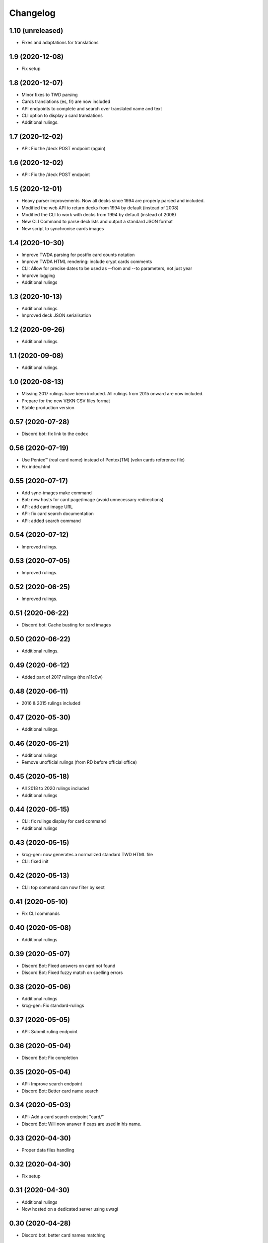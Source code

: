 Changelog
=========

1.10 (unreleased)
-----------------

- Fixes and adaptations for translations


1.9 (2020-12-08)
----------------

- Fix setup


1.8 (2020-12-07)
----------------

- Minor fixes to TWD parsing
- Cards translations (es, fr) are now included
- API endpoints to complete and search over translated name and text
- CLI option to display a card translations
- Additional rulings.

1.7 (2020-12-02)
----------------

- API: Fix the /deck POST endpoint (again)


1.6 (2020-12-02)
----------------

- API: Fix the /deck POST endpoint


1.5 (2020-12-01)
----------------

- Heavy parser improvements. Now all decks since 1994 are properly parsed and included.
- Modified the web API to return decks from 1994 by default (instead of 2008)
- Modified the CLI to work with decks from 1994 by default (instead of 2008)
- New CLI Command to parse decklists and output a standard JSON format
- New script to synchronise cards images

1.4 (2020-10-30)
----------------

- Improve TWDA parsing for postfix card counts notation
- Improve TWDA HTML rendering: include crypt cards comments
- CLI: Allow for precise dates to be used as --from and --to parameters, not just year
- Improve logging
- Additional rulings

1.3 (2020-10-13)
----------------

- Additional rulings.
- Improved deck JSON serialisation


1.2 (2020-09-26)
----------------

- Additional rulings.


1.1 (2020-09-08)
----------------

- Additional rulings.


1.0 (2020-08-13)
----------------

- Missing 2017 rulings have been included. All rulings from 2015 onward are now included.
- Prepare for the new VEKN CSV files format
- Stable production version

0.57 (2020-07-28)
-----------------

- Discord bot: fix link to the codex


0.56 (2020-07-19)
-----------------

- Use Pentex™ (real card name) instead of Pentex(TM) (vekn cards reference file)
- Fix index.html

0.55 (2020-07-17)
-----------------

- Add sync-images make command
- Bot: new hosts for card page/image (avoid unnecessary redirections)
- API: add card image URL
- API: fix card search documentation
- API: added search command

0.54 (2020-07-12)
-----------------

- Improved rulings.


0.53 (2020-07-05)
-----------------

- Improved rulings.


0.52 (2020-06-25)
-----------------

- Improved rulings.


0.51 (2020-06-22)
-----------------

- Discord bot: Cache busting for card images


0.50 (2020-06-22)
-----------------

- Additional rulings.


0.49 (2020-06-12)
-----------------

- Added part of 2017 rulings (thx n11c0w)


0.48 (2020-06-11)
-----------------

- 2016 & 2015 rulings included


0.47 (2020-05-30)
-----------------

- Additional rulings.


0.46 (2020-05-21)
-----------------

- Additional rulings
- Remove unofficial rulings (from RD before official office)


0.45 (2020-05-18)
-----------------

- All 2018 to 2020 rulings included
- Additional rulings


0.44 (2020-05-15)
-----------------

- CLI: fix rulings display for card command
- Additional rulings


0.43 (2020-05-15)
-----------------

- krcg-gen: now generates a normalized standard TWD HTML file
- CLI: fixed init

0.42 (2020-05-13)
-----------------

- CLI: top command can now filter by sect


0.41 (2020-05-10)
-----------------

- Fix CLI commands


0.40 (2020-05-08)
-----------------

- Additional rulings


0.39 (2020-05-07)
-----------------

- Discord Bot: Fixed answers on card not found
- Discord Bot: Fixed fuzzy match on spelling errors


0.38 (2020-05-06)
-----------------

- Additional rulings
- krcg-gen: Fix  standard-rulings


0.37 (2020-05-05)
-----------------

- API: Submit ruling endpoint


0.36 (2020-05-04)
-----------------

- Discord Bot: Fix completion


0.35 (2020-05-04)
-----------------

- API: Improve search endpoint
- Discord Bot: Better card name search


0.34 (2020-05-03)
-----------------

- API: Add a card search endpoint "card/"
- Discord Bot: Will now answer if caps are used in his name.


0.33 (2020-04-30)
-----------------

- Proper data files handling


0.32 (2020-04-30)
-----------------

- Fix setup


0.31 (2020-04-30)
-----------------

- Additional rulings
- Now hosted on a dedicated server using uwsgi


0.30 (2020-04-28)
-----------------

- Discord bot: better card names matching


0.29 (2020-04-27)
-----------------

- Fix discord bot prefix value


0.28 (2020-04-27)
-----------------

- Improve discord bot: now handles card name completion


0.27 (2020-04-27)
-----------------

- Bot: fix disaply of cards with many rulings


0.26 (2020-04-27)
-----------------

- Better Discord bot


0.25 (2020-04-26)
-----------------

- Add Discord Bot


0.24 (2020-04-26)
-----------------

- CLI command build: deck author is now KRCG
- Improve README.md
- Add the krcg-gen tool, to generate static files for third parties
- Additional rulings

0.23 (2020-04-24)
-----------------

- Additional Rulings


0.22 (2020-04-21)
-----------------

- Additional Rulings


0.21 (2020-04-21)
-----------------

- 2019-2020 rulings included


0.20 (2020-04-20)
-----------------

- Improved rulings


0.19 (2020-04-20)
-----------------

- Additional rulings
- Fixed rulings pertaining to multi-target actions


0.18 (2020-04-18)
-----------------

- CLI card command: Ruling links are now optional
- CLI card command: Card text can be displayed without rulings
- CLI card command: Card IDs can be used
- Analyzer gets affinity computation: now a proportion of presence, with variance
- CLI affinity command: add expectation and deviance
- API complete: Fix completion for special chars

0.17 (2020-04-16)
-----------------

- Include 2020 rulings from VEKN forum.
- Fixed completion API: match all words, better match are returned first.
- API: Cards can now be fetched by ID
- Added general rulings applying to multiple cards

0.16 (2020-04-13)
-----------------

- Update rulings.

0.15 (2020-04-11)
-----------------

- Additional rulings.

0.14 (2020-04-10)
-----------------

- Upgrade runtime to Python 3.8.2

0.13 (2020-04-10)
-----------------

- API: The card/ endpoint now provides normalized card names
- Minor ruling fixes
- Added additional rulings
- Card search: Use card name as page title

0.12 (2020-04-08)
-----------------

- Use official ban list (now up to date)
- Include rulings
- Add an API endpoint to get official card text and rulings
- Update OpenAPI to 3.0.3 specification

0.11 (2020-02-27)
-----------------

- API: reintroduce the "Id" field for cards

0.10 (2020-02-27)
-----------------

- Fix OpenAPI /deck endpoint
- Update VEKN cards file (2020-02-27)

0.9 (2020-02-27)
----------------

- Check the validity of VEKN responses

0.8 (2020-01-24)
----------------

- API: add cards comments
- API: add cards official ID
- API: deck endpoint now returns all TWDA decks by default
- Add tests for the API
- Make the use of Python 3.8 official

0.7 (2020-01-24)
----------------

- New API, more RESTful, more consistent
- Fixed a 404 when searching for very widespread cards (eg. Pentex) would fail
- Now using OpenAPI & Swagger UI

0.6 (2020-01-21)
----------------

- Better parsing of Master: Discipline cards
- Keep blank lines in comments
- Punctuation was missing at the end of some comments
- Deck score in tournament is now correctly identified
- Better "top" command:
    + multiple clans & disciplines allowed
    + now case insensitive
    + common abbreviations accepted
- Better score parsing
- Fix Advanced vampires parsing
- Default card names now use "The" as a prefix (as on card)
  instead of as a suffix (as in official CSV)
- Basic JSON API for Heroku deployment

0.5 (2019-09-10)
----------------

- Advanced and base versions of vampires are now correctly identified
- Better parsing of comments in decks
- Inline cards comments are now retrieved and displayed

0.4 (2019-09-08)
----------------

- No more warning spam by default when loading TWDA (use the --verbose option)
- The build command now correctly uses --fom and --to options.

0.3 (2019-09-07)
----------------

- Fix "ModuleNotFoundError: No module named 'src'" error for pip install.

0.2 (2019-09-07)
----------------

- Fix setup classifier for a clean release

0.1 (2019-09-07)
----------------

- KRCG tool, initial version.
